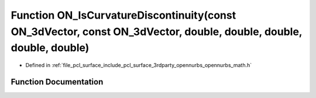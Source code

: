 .. _exhale_function_opennurbs__math_8h_1aded352956d772c8aaf014f7b7e6b9b3f:

Function ON_IsCurvatureDiscontinuity(const ON_3dVector, const ON_3dVector, double, double, double, double, double)
==================================================================================================================

- Defined in :ref:`file_pcl_surface_include_pcl_surface_3rdparty_opennurbs_opennurbs_math.h`


Function Documentation
----------------------


.. doxygenfunction:: ON_IsCurvatureDiscontinuity(const ON_3dVector, const ON_3dVector, double, double, double, double, double)
